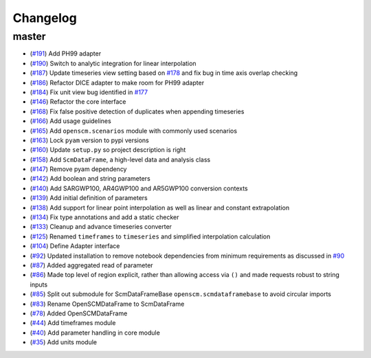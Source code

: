 Changelog
---------

master
******

- (`#191 <https://github.com/openclimatedata/openscm/pull/191>`_) Add PH99 adapter
- (`#190 <https://github.com/openclimatedata/openscm/pull/190>`_) Switch to analytic integration for linear interpolation
- (`#187 <https://github.com/openclimatedata/openscm/pull/187>`_) Update timeseries view setting based on `#178 <https://github.com/openclimatedata/openscm/issues/178>`_ and fix bug in time axis overlap checking
- (`#186 <https://github.com/openclimatedata/openscm/pull/186>`_) Refactor DICE adapter to make room for PH99 adapter
- (`#184 <https://github.com/openclimatedata/openscm/pull/184>`_) Fix unit view bug identified in `#177 <https://github.com/openclimatedata/openscm/issues/177>`_
- (`#146 <https://github.com/openclimatedata/openscm/pull/146>`_) Refactor the core interface
- (`#168 <https://github.com/openclimatedata/openscm/pull/168>`_) Fix false positive detection of duplicates when appending timeseries
- (`#166 <https://github.com/openclimatedata/openscm/pull/166>`_) Add usage guidelines
- (`#165 <https://github.com/openclimatedata/openscm/pull/165>`_) Add ``openscm.scenarios`` module with commonly used scenarios
- (`#163 <https://github.com/openclimatedata/openscm/pull/163>`_) Lock ``pyam`` version to pypi versions
- (`#160 <https://github.com/openclimatedata/openscm/pull/160>`_) Update ``setup.py`` so project description is right
- (`#158 <https://github.com/openclimatedata/openscm/pull/158>`_) Add ``ScmDataFrame``, a high-level data and analysis class
- (`#147 <https://github.com/openclimatedata/openscm/pull/147>`_) Remove pyam dependency
- (`#142 <https://github.com/openclimatedata/openscm/pull/142>`_) Add boolean and string parameters
- (`#140 <https://github.com/openclimatedata/openscm/pull/140>`_) Add SARGWP100, AR4GWP100 and AR5GWP100 conversion contexts
- (`#139 <https://github.com/openclimatedata/openscm/pull/139>`_) Add initial definition of parameters
- (`#138 <https://github.com/openclimatedata/openscm/pull/138>`_) Add support for linear point interpolation as well as linear and constant extrapolation
- (`#134 <https://github.com/openclimatedata/openscm/pull/134>`_) Fix type annotations and add a static checker
- (`#133 <https://github.com/openclimatedata/openscm/pull/133>`_) Cleanup and advance timeseries converter
- (`#125 <https://github.com/openclimatedata/openscm/pull/125>`_) Renamed ``timeframes`` to ``timeseries`` and simplified interpolation calculation
- (`#104 <https://github.com/openclimatedata/openscm/pull/104>`_) Define Adapter interface
- (`#92 <https://github.com/openclimatedata/openscm/pull/92>`_) Updated installation to remove notebook dependencies from minimum requirements as discussed in `#90 <https://github.com/openclimatedata/openscm/issues/90>`_
- (`#87 <https://github.com/openclimatedata/openscm/pull/87>`_) Added aggregated read of parameter
- (`#86 <https://github.com/openclimatedata/openscm/pull/86>`_) Made top level of region explicit, rather than allowing access via ``()`` and made requests robust to string inputs
- (`#85 <https://github.com/openclimatedata/openscm/pull/85>`_) Split out submodule for ScmDataFrameBase ``openscm.scmdataframebase`` to avoid circular imports
- (`#83 <https://github.com/openclimatedata/openscm/pull/83>`_) Rename OpenSCMDataFrame to ScmDataFrame
- (`#78 <https://github.com/openclimatedata/openscm/pull/78>`_) Added OpenSCMDataFrame
- (`#44 <https://github.com/openclimatedata/openscm/pull/44>`_) Add timeframes module
- (`#40 <https://github.com/openclimatedata/openscm/pull/40>`_) Add parameter handling in core module
- (`#35 <https://github.com/openclimatedata/openscm/pull/35>`_) Add units module
